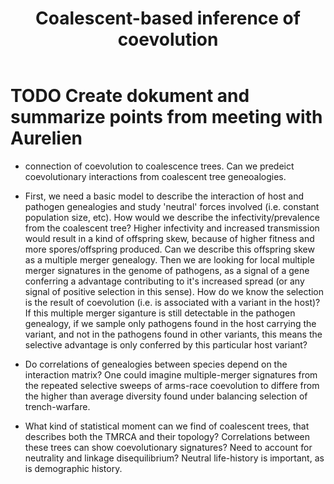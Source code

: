 #+title: Coalescent-based inference of coevolution


* TODO Create dokument and summarize points from meeting with Aurelien
- connection of coevolution to coalescence trees. Can we predeict coevolutionary interactions from coalescent tree geneoalogies.

- First, we need a basic model to describe the interaction of host and pathogen genealogies and study 'neutral' forces involved (i.e. constant population size, etc). How would we describe the infectivity/prevalence from the coalescent tree? Higher infectivity and increased transmission would result in a kind of offspring skew, because of higher fitness and more spores/offspring produced. Can we describe this offspring skew as a multiple merger genealogy. Then we are looking for local multiple merger signatures in the genome of pathogens, as a signal of a gene conferring a advantage contributing to it's increased spread (or any signal of positive selection in this sense). How do we know the selection is the result of coevolution (i.e. is associated with a variant in the host)? If this multiple merger siganture is still detectable in the pathogen genealogy, if we sample only pathogens found in the host carrying the variant, and not in the pathogens found in other variants, this means the selective advantage is only conferred by this particular host variant?

- Do correlations of genealogies between species depend on the interaction matrix? One could imagine multiple-merger signatures from the repeated selective sweeps of arms-race coevolution to differe from the higher than average diversity found under balancing selection of trench-warfare.

- What kind of statistical moment can we find of coalescent trees, that describes both the TMRCA and their topology? Correlations between these trees can show coevolutionary signatures? Need to account for neutrality and linkage disequilibrium? Neutral life-history is important, as is demographic history.
